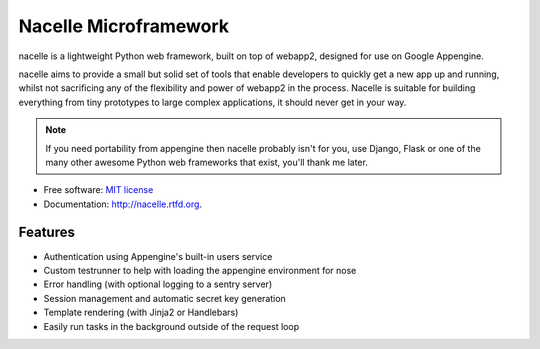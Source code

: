 ===============================
Nacelle Microframework
===============================

.. image:: https://travis-ci.org/nacelle/nacelle.png?branch=master
        :target: https://travis-ci.org/nacelle/nacelle

.. image:: https://coveralls.io/repos/rehabstudio/nacelle/badge.png
        :target: https://coveralls.io/r/rehabstudio/nacelle

.. image:: https://badge.fury.io/py/nacelle.png
    :target: http://badge.fury.io/py/nacelle

nacelle is a lightweight Python web framework, built on top of webapp2,
designed for use on Google Appengine.

nacelle aims to provide a small but solid set of tools that enable developers
to quickly get a new app up and running, whilst not sacrificing any of the
flexibility and power of webapp2 in the process. Nacelle is suitable for
building everything from tiny prototypes to large complex applications, it
should never get in your way.

.. note::
    If you need portability from appengine then nacelle probably isn't for you,
    use Django, Flask or one of the many other awesome Python web frameworks
    that exist, you'll thank me later.

* Free software: `MIT license <http://opensource.org/licenses/MIT>`_
* Documentation: http://nacelle.rtfd.org.


Features
--------

* Authentication using Appengine's built-in users service
* Custom testrunner to help with loading the appengine environment for nose
* Error handling (with optional logging to a sentry server)
* Session management and automatic secret key generation
* Template rendering (with Jinja2 or Handlebars)
* Easily run tasks in the background outside of the request loop
